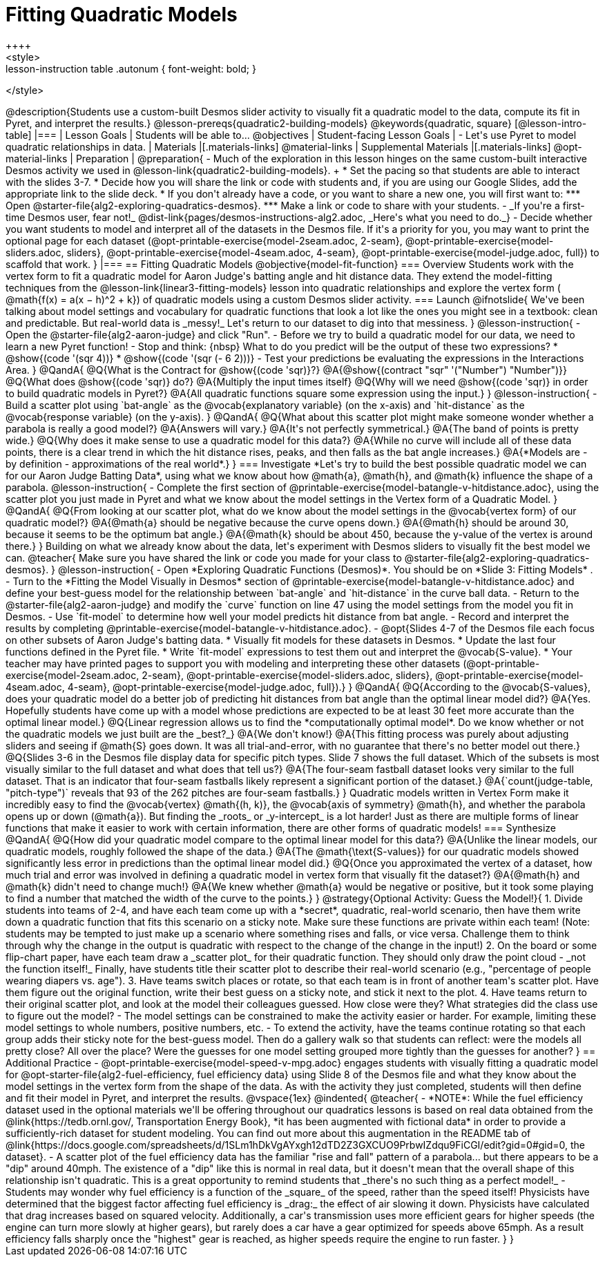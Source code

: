 = Fitting Quadratic Models
++++
<style>
.lesson-instruction table .autonum { font-weight: bold; }
</style>
++++
@description{Students use a custom-built Desmos slider activity to visually fit a quadratic model to the data, compute its fit in Pyret, and interpret the results.}

@lesson-prereqs{quadratic2-building-models}

@keywords{quadratic, square}

[@lesson-intro-table]
|===

| Lesson Goals
| Students will be able to...
@objectives

| Student-facing Lesson Goals
|

- Let's use Pyret to model quadratic relationships in data.

| Materials
|[.materials-links]
@material-links

| Supplemental Materials
|[.materials-links]
@opt-material-links

| Preparation
|
@preparation{
- Much of the exploration in this lesson hinges on the same custom-built interactive Desmos activity we used in @lesson-link{quadratic2-building-models}. +
 * Set the pacing so that students are able to interact with the slides 3-7.
 * Decide how you will share the link or code with students and, if you are using our Google Slides, add the appropriate link to the slide deck.
 * If you don't already have a code, or you want to share a new one, you will first want to:
 *** Open @starter-file{alg2-exploring-quadratics-desmos}.
 *** Make a link or code to share with your students.

- _If you're a first-time Desmos user, fear not!_ @dist-link{pages/desmos-instructions-alg2.adoc, _Here's what you need to do._}
- Decide whether you want students to model and interpret all of the datasets in the Desmos file. If it's a priority for you, you may want to print the optional page for each dataset (@opt-printable-exercise{model-2seam.adoc, 2-seam},
@opt-printable-exercise{model-sliders.adoc, sliders},
@opt-printable-exercise{model-4seam.adoc, 4-seam},
@opt-printable-exercise{model-judge.adoc, full}) to scaffold that work.
}

|===

== Fitting Quadratic Models
@objective{model-fit-function}

=== Overview
Students work with the vertex form to fit a quadratic model for Aaron Judge's batting angle and hit distance data. They extend the model-fitting techniques from the @lesson-link{linear3-fitting-models} lesson into quadratic relationships and explore the vertex form ( @math{f(x) = a(x − h)^2 + k}) of quadratic models using a custom Desmos slider activity.

=== Launch

@ifnotslide{
We've been talking about model settings and vocabulary for quadratic functions that look a lot like the ones you might see in a textbook: clean and predictable. But real-world data is _messy!_

Let's return to our dataset to dig into that messiness.
}

@lesson-instruction{
- Open the @starter-file{alg2-aaron-judge} and click "Run".
- Before we try to build a quadratic model for our data, we need to learn a new Pyret function!
- Stop and think: {nbsp} What to do you predict will be the output of these two expressions?
  * @show{(code '(sqr 4))}  
  * @show{(code '(sqr (- 6 2)))} 
- Test your predictions be evaluating the expressions in the Interactions Area. 
}

@QandA{
@Q{What is the Contract for @show{(code 'sqr)}?}
@A{@show{(contract "sqr" '("Number") "Number")}}

@Q{What does @show{(code 'sqr)} do?}
@A{Multiply the input times itself}

@Q{Why will we need @show{(code 'sqr)} in order to build quadratic models in Pyret?}
@A{All quadratic functions square some expression using the input.}
}

@lesson-instruction{
- Build a scatter plot using `bat-angle` as the @vocab{explanatory variable} (on the x-axis) and `hit-distance` as the @vocab{response variable} (on the y-axis).
}

@QandA{
@Q{What about this scatter plot might make someone wonder whether a parabola is really a good model?}
@A{Answers will vary.}
@A{It's not perfectly symmetrical.}
@A{The band of points is pretty wide.}
@Q{Why does it make sense to use a quadratic model for this data?}
@A{While no curve will include all of these data points, there is a clear trend in which the hit distance rises, peaks, and then falls as the bat angle increases.}
@A{*Models are - by definition - approximations of the real world*.}
}

=== Investigate

*Let's try to build the best possible quadratic model we can for our Aaron Judge Batting Data*, using what we know about how @math{a}, @math{h}, and @math{k} influence the shape of a parabola.

@lesson-instruction{
- Complete the first section of @printable-exercise{model-batangle-v-hitdistance.adoc}, using the scatter plot you just made in Pyret and what we know about the model settings in the Vertex form of a Quadratic Model.
}

@QandA{
@Q{From looking at our scatter plot, what do we know about the model settings in the @vocab{vertex form} of our quadratic model?}
@A{@math{a} should be negative because the curve opens down.}
@A{@math{h} should be around 30, because it seems to be the optimum bat angle.}
@A{@math{k} should be about 450, because the y-value of the vertex is around there.}
}

Building on what we already know about the data, let's experiment with Desmos sliders to visually fit the best model we can.

@teacher{
Make sure you have shared the link or code you made for your class to @starter-file{alg2-exploring-quadratics-desmos}.
}

@lesson-instruction{
- Open *Exploring Quadratic Functions (Desmos)*. You should be on  *Slide 3: Fitting Models* .
- Turn to the *Fitting the Model Visually in Desmos* section of @printable-exercise{model-batangle-v-hitdistance.adoc} and define your best-guess model for the relationship between `bat-angle` and `hit-distance` in the curve ball data.
- Return to the @starter-file{alg2-aaron-judge} and modify the `curve` function on line 47 using the model settings from the model you fit in Desmos.
- Use `fit-model` to determine how well your model predicts hit distance from bat angle.
- Record and interpret the results by completing @printable-exercise{model-batangle-v-hitdistance.adoc}.
- @opt{Slides 4-7 of the Desmos file each focus on other subsets of Aaron Judge's batting data.
 * Visually fit models for these datasets in Desmos.
 * Update the last four functions defined in the Pyret file.
 * Write `fit-model` expressions to test them out and interpret the @vocab{S-value}.
 * Your teacher may have printed pages to support you with modeling and interpreting these other datasets (@opt-printable-exercise{model-2seam.adoc, 2-seam},
@opt-printable-exercise{model-sliders.adoc, sliders},
@opt-printable-exercise{model-4seam.adoc, 4-seam},
@opt-printable-exercise{model-judge.adoc, full}).}
}

@QandA{
@Q{According to the @vocab{S-values}, does your quadratic model do a better job of predicting hit distances from bat angle than the optimal linear model did?}
@A{Yes. Hopefully students have come up with a model whose predictions are expected to be at least 30 feet more accurate than the optimal linear model.}
@Q{Linear regression allows us to find the *computationally optimal model*. Do we know whether or not the quadratic models we just built are the _best?_}
@A{We don't know!}
@A{This fitting process was purely about adjusting sliders and seeing if @math{S} goes down. It was all trial-and-error, with no guarantee that there's no better model out there.}
@Q{Slides 3-6 in the Desmos file display data for specific pitch types. Slide 7 shows the full dataset. Which of the subsets is most visually similar to the full dataset and what does that tell us?}
@A{The four-seam fastball dataset looks very similar to the full dataset. That is an indicator that four-seam fastballs likely represent a significant portion of the dataset.}
@A{`count(judge-table, "pitch-type")` reveals that 93 of the 262 pitches are four-seam fastballs.}
}

Quadratic models written in Vertex Form make it incredibly easy to find the @vocab{vertex} @math{(h, k)}, the @vocab{axis of symmetry} @math{h}, and whether the parabola opens up or down (@math{a}). But finding the _roots_ or _y-intercept_ is a lot harder! Just as there are multiple forms of linear functions that make it easier to work with certain information, there are other forms of quadratic models!

=== Synthesize

@QandA{
@Q{How did your quadratic model compare to the optimal linear model for this data?}
@A{Unlike the linear models, our quadratic models, roughly followed the shape of the data.}
@A{The @math{\text{S-values}} for our quadratic models showed significantly less error in predictions than the optimal linear model did.}
@Q{Once you approximated the vertex of a dataset, how much trial and error was involved in defining a quadratic model in vertex form that visually fit the dataset?}
@A{@math{h} and @math{k} didn't need to change much!}
@A{We knew whether @math{a} would be negative or positive, but it took some playing to find a number that matched the width of the curve to the points.}
}

@strategy{Optional Activity: Guess the Model!}{

1. Divide students into teams of 2-4, and have each team come up with a *secret*, quadratic, real-world scenario, then have them write down a quadratic function that fits this scenario on a sticky note. Make sure these functions are private within each team! (Note: students may be tempted to just make up a scenario where something rises and falls, or vice versa. Challenge them to think through why the change in the output is quadratic with respect to the change of the change in the input!)
2. On the board or some flip-chart paper, have each team draw a _scatter plot_ for their quadratic function. They should only draw the point cloud - _not the function itself!_ Finally, have students title their scatter plot to describe their real-world scenario (e.g., "percentage of people wearing diapers vs. age").
3. Have teams switch places or rotate, so that each team is in front of another team's scatter plot. Have them figure out the original function, write their best guess on a sticky note, and stick it next to the plot.
4. Have teams return to their original scatter plot, and look at the model their colleagues guessed. How close were they? What strategies did the class use to figure out the model?

- The model settings can be constrained to make the activity easier or harder. For example, limiting these model settings to whole numbers, positive numbers, etc.
- To extend the activity, have the teams continue rotating so that each group adds their sticky note for the best-guess model. Then do a gallery walk so that students can reflect: were the models all pretty close? All over the place? Were the guesses for one model setting grouped more tightly than the guesses for another?
}

== Additional Practice

- @opt-printable-exercise{model-speed-v-mpg.adoc} engages students with visually fitting a quadratic model for @opt-starter-file{alg2-fuel-efficiency, fuel efficiency data} using Slide 8 of the Desmos file and what they know about the model settings in the vertex form from the shape of the data. As with the activity they just completed, students will then define and fit their model in Pyret, and interpret the results.

@vspace{1ex}

@indented{
@teacher{
- *NOTE*: While the fuel efficiency dataset used in the optional materials we'll be offering throughout our quadratics lessons is based on real data obtained from the @link{https://tedb.ornl.gov/, Transportation Energy Book}, *it has been augmented with fictional data* in order to provide a sufficiently-rich dataset for student modeling. You can find out more about this augmentation in the README tab of @link{https://docs.google.com/spreadsheets/d/1SLm1hDkVgAYxgh12dTD2Z3GXCUO9PrbwIZdqu9FiCGI/edit?gid=0#gid=0, the dataset}.
- A scatter plot of the fuel efficiency data has the familiar "rise and fall" pattern of a parabola... but there appears to be a "dip" around 40mph. The existence of a "dip" like this is normal in real data, but it doesn't mean that the overall shape of this relationship isn't quadratic. This is a great opportunity to remind students that _there's no such thing as a perfect model!_
- Students may wonder why fuel efficiency is a function of the _square_ of the speed, rather than the speed itself! Physicists have determined that the biggest factor affecting fuel efficiency is _drag:_ the effect of air slowing it down. Physicists have calculated that drag increases based on squared velocity. Additionally, a car's transmission uses more efficient gears for higher speeds (the engine can turn more slowly at higher gears), but rarely does a car have a gear optimized for speeds above 65mph. As a result efficiency falls sharply once the "highest" gear is reached, as higher speeds require the engine to run faster.

}
}
